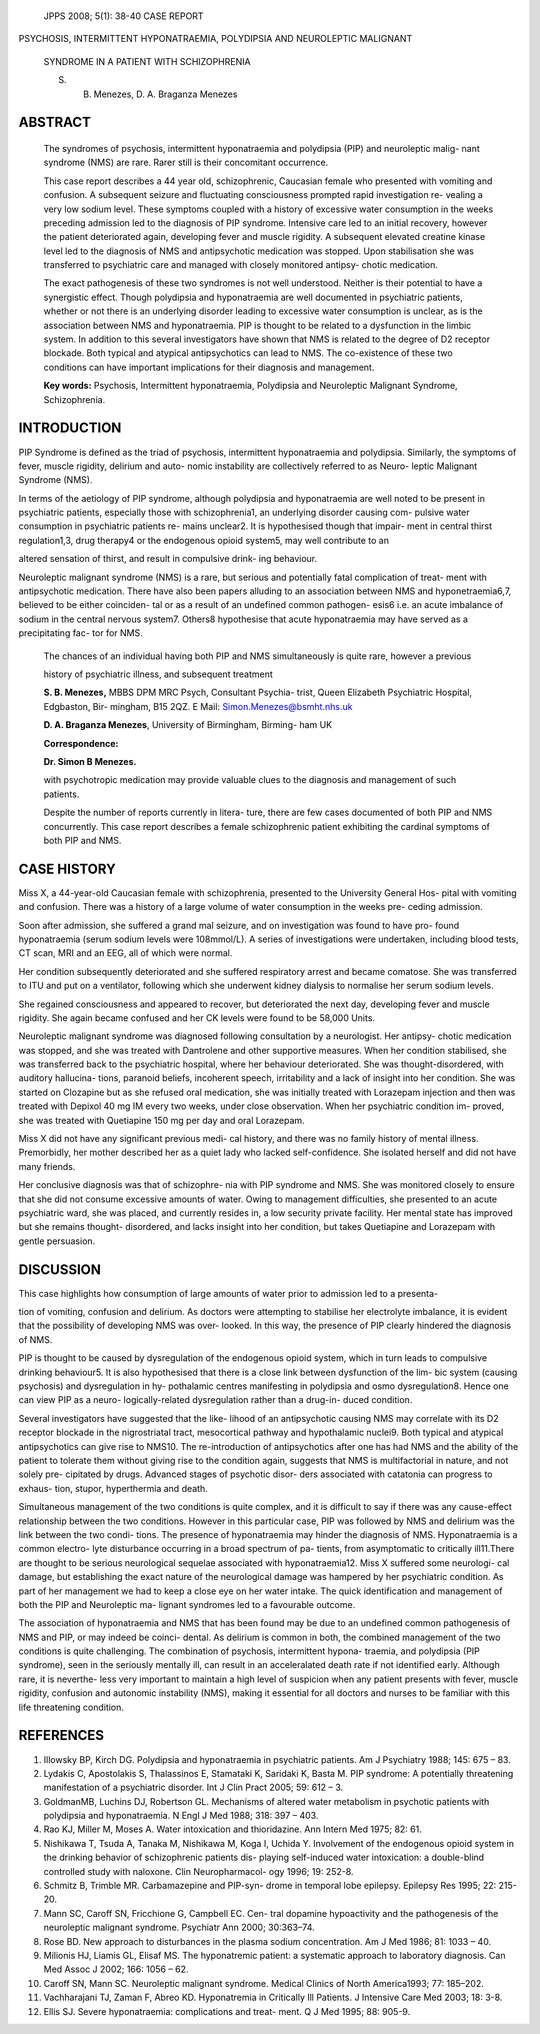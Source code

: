    JPPS 2008; 5(1): 38-40 CASE REPORT

PSYCHOSIS, INTERMITTENT HYPONATRAEMIA, POLYDIPSIA AND NEUROLEPTIC
MALIGNANT

   SYNDROME IN A PATIENT WITH SCHIZOPHRENIA

   S. B. Menezes, D. A. Braganza Menezes

ABSTRACT
========

   The syndromes of psychosis, intermittent hyponatraemia and polydipsia
   (PIP) and neuroleptic malig- nant syndrome (NMS) are rare. Rarer
   still is their concomitant occurrence.

   This case report describes a 44 year old, schizophrenic, Caucasian
   female who presented with vomiting and confusion. A subsequent
   seizure and fluctuating consciousness prompted rapid investigation
   re- vealing a very low sodium level. These symptoms coupled with a
   history of excessive water consumption in the weeks preceding
   admission led to the diagnosis of PIP syndrome. Intensive care led to
   an initial recovery, however the patient deteriorated again,
   developing fever and muscle rigidity. A subsequent elevated creatine
   kinase level led to the diagnosis of NMS and antipsychotic medication
   was stopped. Upon stabilisation she was transferred to psychiatric
   care and managed with closely monitored antipsy- chotic medication.

   The exact pathogenesis of these two syndromes is not well understood.
   Neither is their potential to have a synergistic effect. Though
   polydipsia and hyponatraemia are well documented in psychiatric
   patients, whether or not there is an underlying disorder leading to
   excessive water consumption is unclear, as is the association between
   NMS and hyponatraemia. PIP is thought to be related to a dysfunction
   in the limbic system. In addition to this several investigators have
   shown that NMS is related to the degree of D2 receptor blockade. Both
   typical and atypical antipsychotics can lead to NMS. The co-existence
   of these two conditions can have important implications for their
   diagnosis and management.

   **Key words:** Psychosis, Intermittent hyponatraemia, Polydipsia and
   Neuroleptic Malignant Syndrome, Schizophrenia.

INTRODUCTION
============

PIP Syndrome is defined as the triad of psychosis, intermittent
hyponatraemia and polydipsia. Similarly, the symptoms of fever, muscle
rigidity, delirium and auto- nomic instability are collectively referred
to as Neuro- leptic Malignant Syndrome (NMS).

In terms of the aetiology of PIP syndrome, although polydipsia and
hyponatraemia are well noted to be present in psychiatric patients,
especially those with schizophrenia1, an underlying disorder causing
com- pulsive water consumption in psychiatric patients re- mains
unclear2. It is hypothesised though that impair- ment in central thirst
regulation1,3, drug therapy4 or the endogenous opioid system5, may well
contribute to an

altered sensation of thirst, and result in compulsive drink- ing
behaviour.

Neuroleptic malignant syndrome (NMS) is a rare, but serious and
potentially fatal complication of treat- ment with antipsychotic
medication. There have also been papers alluding to an association
between NMS and hyponetraemia6,7, believed to be either coinciden- tal
or as a result of an undefined common pathogen- esis6 i.e. an acute
imbalance of sodium in the central nervous system7. Others8 hypothesise
that acute hyponatraemia may have served as a precipitating fac- tor for
NMS.

   The chances of an individual having both PIP and NMS simultaneously
   is quite rare, however a previous

   history of psychiatric illness, and subsequent treatment

   **S. B. Menezes,** MBBS DPM MRC Psych, Consultant Psychia- trist,
   Queen Elizabeth Psychiatric Hospital, Edgbaston, Bir- mingham, B15
   2QZ. E Mail: Simon.Menezes@bsmht.nhs.uk

   **D. A. Braganza Menezes**, University of Birmingham, Birming- ham UK

   **Correspondence:**

   **Dr. Simon B Menezes.**

   with psychotropic medication may provide valuable clues to the
   diagnosis and management of such patients.

   Despite the number of reports currently in litera- ture, there are
   few cases documented of both PIP and NMS concurrently. This case
   report describes a female schizophrenic patient exhibiting the
   cardinal symptoms of both PIP and NMS.

CASE HISTORY
============

Miss X, a 44-year-old Caucasian female with schizophrenia, presented to
the University General Hos- pital with vomiting and confusion. There was
a history of a large volume of water consumption in the weeks pre-
ceding admission.

Soon after admission, she suffered a grand mal seizure, and on
investigation was found to have pro- found hyponatraemia (serum sodium
levels were 108mmol/L). A series of investigations were undertaken,
including blood tests, CT scan, MRI and an EEG, all of which were
normal.

Her condition subsequently deteriorated and she suffered respiratory
arrest and became comatose. She was transferred to ITU and put on a
ventilator, following which she underwent kidney dialysis to normalise
her serum sodium levels.

She regained consciousness and appeared to recover, but deteriorated the
next day, developing fever and muscle rigidity. She again became
confused and her CK levels were found to be 58,000 Units.

Neuroleptic malignant syndrome was diagnosed following consultation by a
neurologist. Her antipsy- chotic medication was stopped, and she was
treated with Dantrolene and other supportive measures. When her
condition stabilised, she was transferred back to the psychiatric
hospital, where her behaviour deteriorated. She was thought-disordered,
with auditory hallucina- tions, paranoid beliefs, incoherent speech,
irritability and a lack of insight into her condition. She was started
on Clozapine but as she refused oral medication, she was initially
treated with Lorazepam injection and then was treated with Depixol 40 mg
IM every two weeks, under close observation. When her psychiatric
condition im- proved, she was treated with Quetiapine 150 mg per day and
oral Lorazepam.

Miss X did not have any significant previous medi- cal history, and
there was no family history of mental illness. Premorbidly, her mother
described her as a quiet lady who lacked self-confidence. She isolated
herself and did not have many friends.

Her conclusive diagnosis was that of schizophre- nia with PIP syndrome
and NMS. She was monitored closely to ensure that she did not consume
excessive amounts of water. Owing to management difficulties, she
presented to an acute psychiatric ward, she was placed, and currently
resides in, a low security private facility. Her mental state has
improved but she remains thought- disordered, and lacks insight into her
condition, but takes Quetiapine and Lorazepam with gentle persuasion.

DISCUSSION
==========

This case highlights how consumption of large amounts of water prior to
admission led to a presenta-

tion of vomiting, confusion and delirium. As doctors were attempting to
stabilise her electrolyte imbalance, it is evident that the possibility
of developing NMS was over- looked. In this way, the presence of PIP
clearly hindered the diagnosis of NMS.

PIP is thought to be caused by dysregulation of the endogenous opioid
system, which in turn leads to compulsive drinking behaviour5. It is
also hypothesised that there is a close link between dysfunction of the
lim- bic system (causing psychosis) and dysregulation in hy- pothalamic
centres manifesting in polydipsia and osmo dysregulation8. Hence one can
view PIP as a neuro- logically-related dysregulation rather than a
drug-in- duced condition.

Several investigators have suggested that the like- lihood of an
antipsychotic causing NMS may correlate with its D2 receptor blockade in
the nigrostriatal tract, mesocortical pathway and hypothalamic nuclei9.
Both typical and atypical antipsychotics can give rise to NMS10. The
re-introduction of antipsychotics after one has had NMS and the ability
of the patient to tolerate them without giving rise to the condition
again, suggests that NMS is multifactorial in nature, and not solely
pre- cipitated by drugs. Advanced stages of psychotic disor- ders
associated with catatonia can progress to exhaus- tion, stupor,
hyperthermia and death.

Simultaneous management of the two conditions is quite complex, and it
is difficult to say if there was any cause-effect relationship between
the two conditions. However in this particular case, PIP was followed by
NMS and delirium was the link between the two condi- tions. The presence
of hyponatraemia may hinder the diagnosis of NMS. Hyponatraemia is a
common electro- lyte disturbance occurring in a broad spectrum of pa-
tients, from asymptomatic to critically ill11.There are thought to be
serious neurological sequelae associated with hyponatraemia12. Miss X
suffered some neurologi- cal damage, but establishing the exact nature
of the neurological damage was hampered by her psychiatric condition. As
part of her management we had to keep a close eye on her water intake.
The quick identification and management of both the PIP and Neuroleptic
ma- lignant syndromes led to a favourable outcome.

The association of hyponatraemia and NMS that has been found may be due
to an undefined common pathogenesis of NMS and PIP, or may indeed be
coinci- dental. As delirium is common in both, the combined management
of the two conditions is quite challenging. The combination of
psychosis, intermittent hypona- traemia, and polydipsia (PIP syndrome),
seen in the seriously mentally ill, can result in an acceleralated death
rate if not identified early. Although rare, it is neverthe- less very
important to maintain a high level of suspicion when any patient
presents with fever, muscle rigidity, confusion and autonomic
instability (NMS), making it essential for all doctors and nurses to be
familiar with this life threatening condition.

REFERENCES
==========

1.  Illowsky BP, Kirch DG. Polydipsia and hyponatraemia in psychiatric
    patients. Am J Psychiatry 1988; 145: 675 – 83.

2.  Lydakis C, Apostolakis S, Thalassinos E, Stamataki K, Saridaki K,
    Basta M. PIP syndrome: A potentially threatening manifestation of a
    psychiatric disorder. Int J Clin Pract 2005; 59: 612 – 3.

3.  GoldmanMB, Luchins DJ, Robertson GL. Mechanisms of altered water
    metabolism in psychotic patients with polydipsia and hyponatraemia.
    N Engl J Med 1988; 318: 397 – 403.

4.  Rao KJ, Miller M, Moses A. Water intoxication and thioridazine. Ann
    Intern Med 1975; 82: 61.

5.  Nishikawa T, Tsuda A, Tanaka M, Nishikawa M, Koga I, Uchida Y.
    Involvement of the endogenous opioid system in the drinking behavior
    of schizophrenic patients dis- playing self-induced water
    intoxication: a double-blind controlled study with naloxone. Clin
    Neuropharmacol- ogy 1996; 19: 252-8.

6.  Schmitz B, Trimble MR. Carbamazepine and PIP-syn- drome in temporal
    lobe epilepsy. Epilepsy Res 1995; 22: 215-20.

7.  Mann SC, Caroff SN, Fricchione G, Campbell EC. Cen- tral dopamine
    hypoactivity and the pathogenesis of the neuroleptic malignant
    syndrome. Psychiatr Ann 2000; 30:363–74.

8.  Rose BD. New approach to disturbances in the plasma sodium
    concentration. Am J Med 1986; 81: 1033 – 40.

9.  Milionis HJ, Liamis GL, Elisaf MS. The hyponatremic patient: a
    systematic approach to laboratory diagnosis. Can Med Assoc J 2002;
    166: 1056 – 62.

10. Caroff SN, Mann SC. Neuroleptic malignant syndrome. Medical Clinics
    of North America1993; 77: 185–202.

11. Vachharajani TJ, Zaman F, Abreo KD. Hyponatremia in Critically Ill
    Patients. J Intensive Care Med 2003; 18: 3-8.

12. Ellis SJ. Severe hyponatraemia: complications and treat- ment. Q J
    Med 1995; 88: 905-9.
